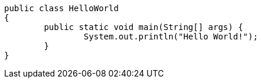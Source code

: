 [source,java]
----
public class HelloWorld
{
	public static void main(String[] args) {
		System.out.println("Hello World!");
	}
}
----

